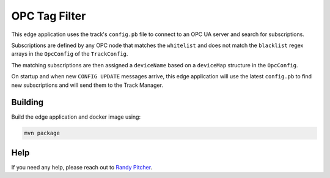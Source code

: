 .. _applications-opc-tag-filter:

#################
OPC Tag Filter
#################
This edge application uses the track's ``config.pb`` file to connect to an OPC UA server and search for subscriptions.

Subscriptions are defined by any OPC node that matches the ``whitelist`` and does not match the ``blacklist`` regex arrays in the ``OpcConfig`` of the ``TrackConfig``.

The matching subscriptions are then assigned a ``deviceName`` based on a ``deviceMap`` structure in the ``OpcConfig``.

On startup and when new ``CONFIG UPDATE`` messages arrive, this edge application will use the latest ``config.pb`` to find new subscriptions and will send them to the Track Manager.


Building
========
Build the edge application and docker image using:

.. code-block:: bash

  mvn package


Help
====
If you need any help, please reach out to `Randy Pitcher <https://github.com/randypitcherii>`_.
